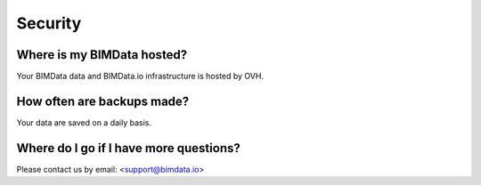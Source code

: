 ============
Security
============


Where is my BIMData hosted?
===========================

Your BIMData data and BIMData.io infrastructure is hosted by OVH.


How often are backups made?
============================

Your data are saved on a daily basis.


Where do I go if I have more questions?
========================================

Please contact us by email: <support@bimdata.io>